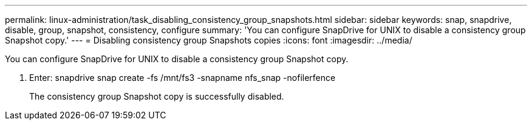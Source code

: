 ---
permalink: linux-administration/task_disabling_consistency_group_snapshots.html
sidebar: sidebar
keywords: snap, snapdrive, disable, group, snapshot, consistency, configure
summary: 'You can configure SnapDrive for UNIX to disable a consistency group Snapshot copy.'
---
= Disabling consistency group Snapshots copies
:icons: font
:imagesdir: ../media/

[.lead]
You can configure SnapDrive for UNIX to disable a consistency group Snapshot copy.

. Enter: snapdrive snap create -fs /mnt/fs3 -snapname nfs_snap -nofilerfence
+
The consistency group Snapshot copy is successfully disabled.
